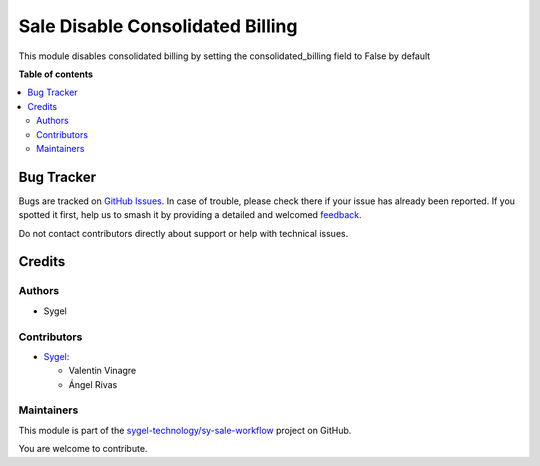 =================================
Sale Disable Consolidated Billing
=================================

.. 
   !!!!!!!!!!!!!!!!!!!!!!!!!!!!!!!!!!!!!!!!!!!!!!!!!!!!
   !! This file is generated by oca-gen-addon-readme !!
   !! changes will be overwritten.                   !!
   !!!!!!!!!!!!!!!!!!!!!!!!!!!!!!!!!!!!!!!!!!!!!!!!!!!!
   !! source digest: sha256:2c86b1df825004c20755eb2c76daeb52dd9800d79ed8477bde1bba9fedf4dfba
   !!!!!!!!!!!!!!!!!!!!!!!!!!!!!!!!!!!!!!!!!!!!!!!!!!!!

.. |badge1| image:: https://img.shields.io/badge/maturity-Beta-yellow.png
    :target: https://odoo-community.org/page/development-status
    :alt: Beta
.. |badge2| image:: https://img.shields.io/badge/licence-AGPL--3-blue.png
    :target: http://www.gnu.org/licenses/agpl-3.0-standalone.html
    :alt: License: AGPL-3
.. |badge3| image:: https://img.shields.io/badge/github-sygel--technology%2Fsy--sale--workflow-lightgray.png?logo=github
    :target: https://github.com/sygel-technology/sy-sale-workflow/tree/17.0/sale_disable_consolidated_billing
    :alt: sygel-technology/sy-sale-workflow

|badge1| |badge2| |badge3|

This module disables consolidated billing by setting the
consolidated_billing field to False by default

**Table of contents**

.. contents::
   :local:

Bug Tracker
===========

Bugs are tracked on `GitHub Issues <https://github.com/sygel-technology/sy-sale-workflow/issues>`_.
In case of trouble, please check there if your issue has already been reported.
If you spotted it first, help us to smash it by providing a detailed and welcomed
`feedback <https://github.com/sygel-technology/sy-sale-workflow/issues/new?body=module:%20sale_disable_consolidated_billing%0Aversion:%2017.0%0A%0A**Steps%20to%20reproduce**%0A-%20...%0A%0A**Current%20behavior**%0A%0A**Expected%20behavior**>`_.

Do not contact contributors directly about support or help with technical issues.

Credits
=======

Authors
-------

* Sygel

Contributors
------------

- `Sygel <https://www.sygel.es>`__:

  - Valentin Vinagre
  - Ángel Rivas

Maintainers
-----------

This module is part of the `sygel-technology/sy-sale-workflow <https://github.com/sygel-technology/sy-sale-workflow/tree/17.0/sale_disable_consolidated_billing>`_ project on GitHub.

You are welcome to contribute.
